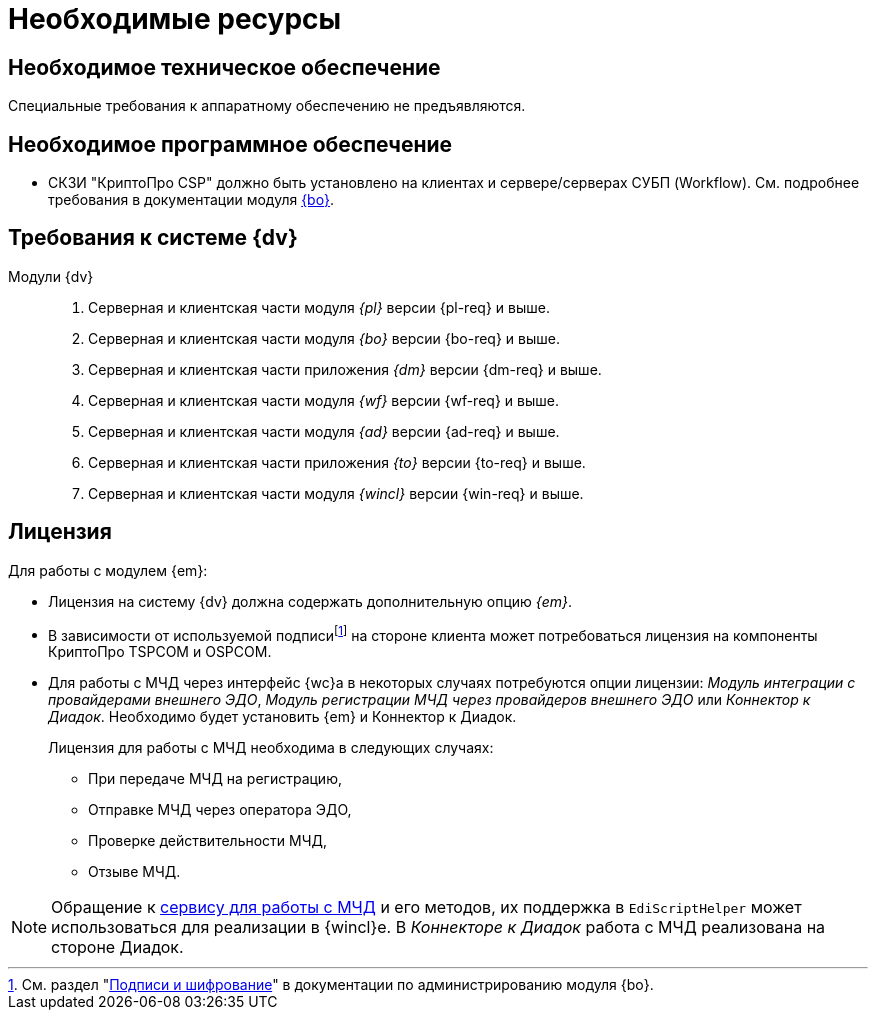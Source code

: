 = Необходимые ресурсы

[#hardware]
== Необходимое техническое обеспечение

Специальные требования к аппаратному обеспечению не предъявляются.

[#software]
== Необходимое программное обеспечение

* СКЗИ "КриптоПро CSP" должно быть установлено на клиентах и сервере/серверах СУБП (Workflow). См. подробнее требования в документации модуля xref:dev@backoffice::requirements.adoc#crypto-pro[{bo}].
// * Для подписания документов через {wc} необходимо установить xref:5.5.5@backoffice:admin:prepare-cryptopro.adoc[компоненты] КриптоПро TSPCOM и OSPCOM на клиентских компьютерах.

[#docsvision]
== Требования к системе {dv}

Модули {dv}::
. Серверная и клиентская части модуля _{pl}_ версии {pl-req} и выше.
. Серверная и клиентская части модуля _{bo}_ версии {bo-req} и выше.
. Серверная и клиентская части приложения _{dm}_ версии {dm-req} и выше.
. Серверная и клиентская части модуля _{wf}_ версии {wf-req} и выше.
. Серверная и клиентская части модуля _{ad}_ версии {ad-req} и выше.
. Серверная и клиентская части приложения _{to}_ версии {to-req} и выше.
. Серверная и клиентская части модуля _{wincl}_ версии {win-req} и выше.

[#license]
== Лицензия

.Для работы с модулем {em}:
* Лицензия на систему {dv} должна содержать дополнительную опцию _{em}_.
* В зависимости от используемой подписиfootnote:[См. раздел "xref:5.5.5@backoffice:admin:system-settings.adoc#signature-cypher[Подписи и шифрование]" в документации по администрированию модуля {bo}.] на стороне клиента может потребоваться лицензия на компоненты КриптоПро TSPCOM и OSPCOM.
// tag::m4d-license[]
* Для работы с МЧД через интерфейс {wc}а в некоторых случаях потребуются опции лицензии: _Модуль интеграции с провайдерами внешнего ЭДО_, _Модуль регистрации МЧД через провайдеров внешнего ЭДО_ или _Коннектор к Диадок_. Необходимо будет установить {em} и Коннектор к Диадок.
+
.Лицензия для работы с МЧД необходима в следующих случаях:
** При передаче МЧД на регистрацию,
** Отправке МЧД через оператора ЭДО,
** Проверке действительности МЧД,
** Отзыве МЧД.
// end::m4d-license[]

NOTE: Обращение к xref:programmer:api/IEdiPowerOfAttorneyService.adoc[сервису для работы с МЧД] и его методов, их поддержка в `EdiScriptHelper` может использоваться для реализации в {wincl}е. В  _Коннекторе к Диадок_ работа с МЧД реализована на стороне Диадок.